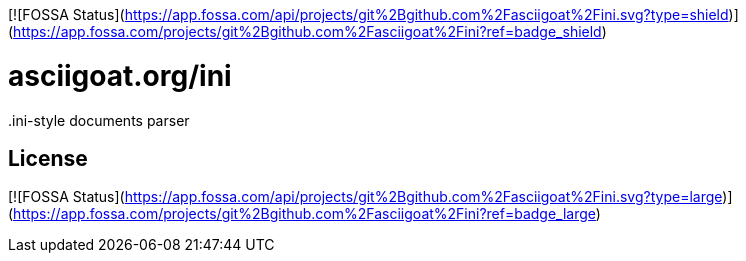 [![FOSSA Status](https://app.fossa.com/api/projects/git%2Bgithub.com%2Fasciigoat%2Fini.svg?type=shield)](https://app.fossa.com/projects/git%2Bgithub.com%2Fasciigoat%2Fini?ref=badge_shield)

asciigoat.org/ini
=================

++.ini++-style documents parser


## License
[![FOSSA Status](https://app.fossa.com/api/projects/git%2Bgithub.com%2Fasciigoat%2Fini.svg?type=large)](https://app.fossa.com/projects/git%2Bgithub.com%2Fasciigoat%2Fini?ref=badge_large)